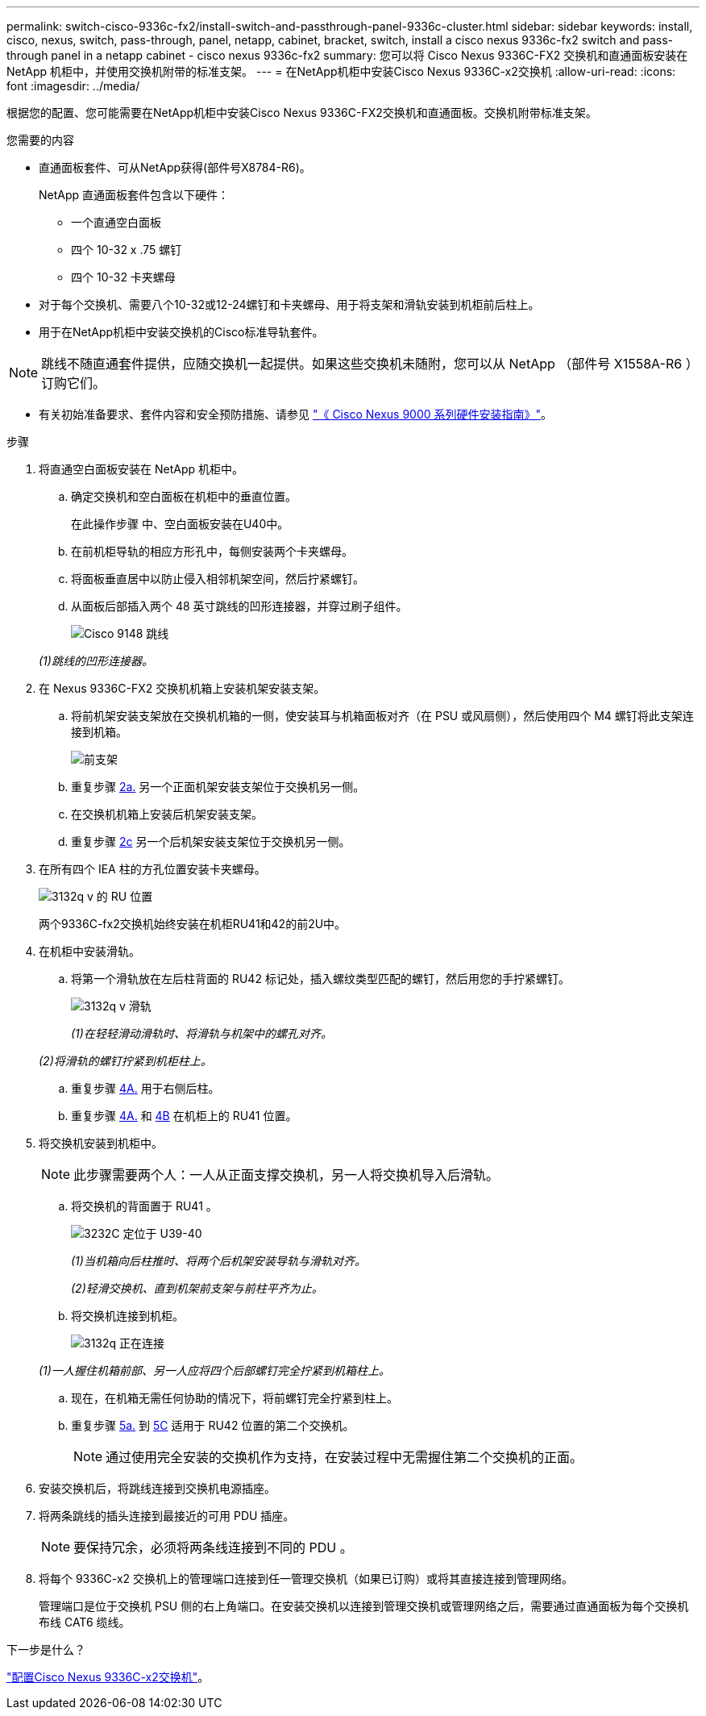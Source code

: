 ---
permalink: switch-cisco-9336c-fx2/install-switch-and-passthrough-panel-9336c-cluster.html 
sidebar: sidebar 
keywords: install, cisco, nexus, switch, pass-through, panel, netapp, cabinet, bracket, switch, install a cisco nexus 9336c-fx2 switch and pass-through panel in a netapp cabinet - cisco nexus 9336c-fx2 
summary: 您可以将 Cisco Nexus 9336C-FX2 交换机和直通面板安装在 NetApp 机柜中，并使用交换机附带的标准支架。 
---
= 在NetApp机柜中安装Cisco Nexus 9336C-x2交换机
:allow-uri-read: 
:icons: font
:imagesdir: ../media/


[role="lead"]
根据您的配置、您可能需要在NetApp机柜中安装Cisco Nexus 9336C-FX2交换机和直通面板。交换机附带标准支架。

.您需要的内容
* 直通面板套件、可从NetApp获得(部件号X8784-R6)。
+
NetApp 直通面板套件包含以下硬件：

+
** 一个直通空白面板
** 四个 10-32 x .75 螺钉
** 四个 10-32 卡夹螺母


* 对于每个交换机、需要八个10-32或12-24螺钉和卡夹螺母、用于将支架和滑轨安装到机柜前后柱上。
* 用于在NetApp机柜中安装交换机的Cisco标准导轨套件。



NOTE: 跳线不随直通套件提供，应随交换机一起提供。如果这些交换机未随附，您可以从 NetApp （部件号 X1558A-R6 ）订购它们。

* 有关初始准备要求、套件内容和安全预防措施、请参见 https://www.cisco.com/c/en/us/td/docs/switches/datacenter/nexus9000/hw/aci_9336cfx2_hig/guide/b_n9336cFX2_aci_hardware_installation_guide.html["《 Cisco Nexus 9000 系列硬件安装指南》"^]。


.步骤
. 将直通空白面板安装在 NetApp 机柜中。
+
.. 确定交换机和空白面板在机柜中的垂直位置。
+
在此操作步骤 中、空白面板安装在U40中。

.. 在前机柜导轨的相应方形孔中，每侧安装两个卡夹螺母。
.. 将面板垂直居中以防止侵入相邻机架空间，然后拧紧螺钉。
.. 从面板后部插入两个 48 英寸跳线的凹形连接器，并穿过刷子组件。
+
image::../media/cisco_9148_jumper_cords.gif[Cisco 9148 跳线]

+
_(1)跳线的凹形连接器。_



. 在 Nexus 9336C-FX2 交换机机箱上安装机架安装支架。
+
.. 将前机架安装支架放在交换机机箱的一侧，使安装耳与机箱面板对齐（在 PSU 或风扇侧），然后使用四个 M4 螺钉将此支架连接到机箱。
+
image::../media/3132q_front_bracket.gif[前支架]

.. 重复步骤 <<SUBSTEP_9F2E2DDAEE084FE5853D1A6C6D945941,2a.>> 另一个正面机架安装支架位于交换机另一侧。
.. 在交换机机箱上安装后机架安装支架。
.. 重复步骤 <<SUBSTEP_53A502380D6D4F058F62ED5ED5FC2000,2c>> 另一个后机架安装支架位于交换机另一侧。


. 在所有四个 IEA 柱的方孔位置安装卡夹螺母。
+
image::../media/ru_locations_for_3132q_v.gif[3132q v 的 RU 位置]

+
两个9336C-fx2交换机始终安装在机柜RU41和42的前2U中。

. 在机柜中安装滑轨。
+
.. 将第一个滑轨放在左后柱背面的 RU42 标记处，插入螺纹类型匹配的螺钉，然后用您的手拧紧螺钉。
+
image::../media/3132q_v_slider_rails.gif[3132q v 滑轨]

+
_(1)在轻轻滑动滑轨时、将滑轨与机架中的螺孔对齐。_

+
_(2)将滑轨的螺钉拧紧到机柜柱上。_

.. 重复步骤 <<SUBSTEP_81651316D3F84964A76BC80A9DE48C0E,4A.>> 用于右侧后柱。
.. 重复步骤 <<SUBSTEP_81651316D3F84964A76BC80A9DE48C0E,4A.>> 和 <<SUBSTEP_593967A423024594B9A41A04703DC458,4B>> 在机柜上的 RU41 位置。


. 将交换机安装到机柜中。
+

NOTE: 此步骤需要两个人：一人从正面支撑交换机，另一人将交换机导入后滑轨。

+
.. 将交换机的背面置于 RU41 。
+
image::../media/3132q_v_positioning.gif[3232C 定位于 U39-40]

+
_(1)当机箱向后柱推时、将两个后机架安装导轨与滑轨对齐。_

+
_(2)轻滑交换机、直到机架前支架与前柱平齐为止。_

.. 将交换机连接到机柜。
+
image::../media/3132q_attaching.gif[3132q 正在连接]

+
_(1)一人握住机箱前部、另一人应将四个后部螺钉完全拧紧到机箱柱上。_

.. 现在，在机箱无需任何协助的情况下，将前螺钉完全拧紧到柱上。
.. 重复步骤 <<SUBSTEP_4F538C8C55E34C5FB5D348391088A0FE,5a.>> 到 <<SUBSTEP_EB8FE2FED2CA4120B709CC753C0F50FC,5C>> 适用于 RU42 位置的第二个交换机。
+

NOTE: 通过使用完全安装的交换机作为支持，在安装过程中无需握住第二个交换机的正面。



. 安装交换机后，将跳线连接到交换机电源插座。
. 将两条跳线的插头连接到最接近的可用 PDU 插座。
+

NOTE: 要保持冗余，必须将两条线连接到不同的 PDU 。

. 将每个 9336C-x2 交换机上的管理端口连接到任一管理交换机（如果已订购）或将其直接连接到管理网络。
+
管理端口是位于交换机 PSU 侧的右上角端口。在安装交换机以连接到管理交换机或管理网络之后，需要通过直通面板为每个交换机布线 CAT6 缆线。



.下一步是什么？
link:setup-switch-9336c-cluster.html["配置Cisco Nexus 9336C-x2交换机"]。
